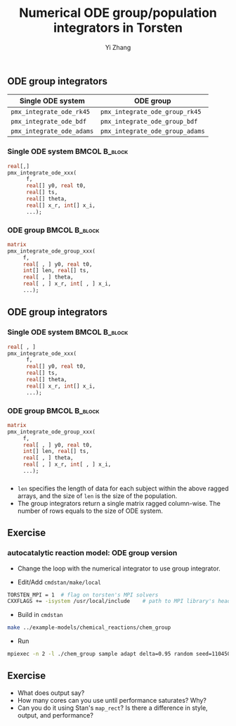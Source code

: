 #+TITLE: Numerical ODE group/population integrators in Torsten
#+OPTIONS: toc:nil
#+BEAMER_FRAME_LEVEL: 2
#+AUTHOR: Yi Zhang
#+LaTeX_CLASS: beamer

#+startup: beamer

** ODE group integrators
   :PROPERTIES:
   :BEAMER_envargs: [t]
   :END:
| Single ODE system         | ODE group                       |
|---------------------------+---------------------------------|
| =pmx_integrate_ode_rk45=  | =pmx_integrate_ode_group_rk45=  |
| =pmx_integrate_ode_bdf=   | =pmx_integrate_ode_group_bdf=   |
| =pmx_integrate_ode_adams= | =pmx_integrate_ode_group_adams= |

*** Single ODE system                                         :BMCOL:B_block:
    :PROPERTIES:
    :BEAMER_col: 0.45
    :BEAMER_env: block
    :END:
#+begin_src stan
  real[,]
  pmx_integrate_ode_xxx(
        f,
        real[] y0, real t0,
        real[] ts,
        real[] theta,
        real[] x_r, int[] x_i,
        ...);
#+end_src

*** ODE group                                          :BMCOL:B_block:
    :PROPERTIES:
    :BEAMER_col: 0.55
    :BEAMER_env: block
    :END:
#+begin_src stan
  matrix
  pmx_integrate_ode_group_xxx(
       f,
       real[ , ] y0, real t0,
       int[] len, real[] ts,
       real[ , ] theta,
       real[ , ] x_r, int[ , ] x_i,
       ...);
#+end_src

** ODE group integrators
   :PROPERTIES:
   :BEAMER_envargs: [t]
   :END:
*** Single ODE system                                         :BMCOL:B_block:
    :PROPERTIES:
    :BEAMER_col: 0.45
    :BEAMER_env: block
    :END:
#+begin_src stan
  real[ , ]
  pmx_integrate_ode_xxx(
        f,
        real[] y0, real t0,
        real[] ts,
        real[] theta,
        real[] x_r, int[] x_i,
        ...);
#+end_src

*** ODE group                                          :BMCOL:B_block:
    :PROPERTIES:
    :BEAMER_col: 0.55
    :BEAMER_env: block
    :END:
#+begin_src stan
  matrix
  pmx_integrate_ode_group_xxx(
       f,
       real[ , ] y0, real t0,
       int[] len, real[] ts,
       real[ , ] theta,
       real[ , ] x_r, int[ , ] x_i,
       ...);
#+end_src
*** 
- ~len~ specifies the length of data for each subject within
  the above ragged arrays, and the size of ~len~ is the size
  of the population.
- The group integrators return a single matrix ragged
  column-wise. The number of rows equals to the size of ODE system.

** Exercise
*** autocatalytic reaction model: ODE group version 
- Change the loop with the numerical integrator to use group
  integrator.

- Edit/Add =cmdstan/make/local=
#+BEGIN_SRC sh
  TORSTEN_MPI = 1  # flag on torsten's MPI solvers
  CXXFLAGS += -isystem /usr/local/include    # path to MPI library's headers
#+END_SRC
- Build in =cmdstan=
#+BEGIN_SRC sh
  make ../example-models/chemical_reactions/chem_group
#+END_SRC
- Run
#+BEGIN_SRC sh
mpiexec -n 2 -l ./chem_group sample adapt delta=0.95 random seed=1104508041 data file=chem.data.R init=chem.init.R
#+END_SRC

** Exercise
- What does output say?
- How many cores can you use until performance saturates? Why?
- Can you do it using Stan's =map_rect=? Is there a
  difference in style, output, and performance?
